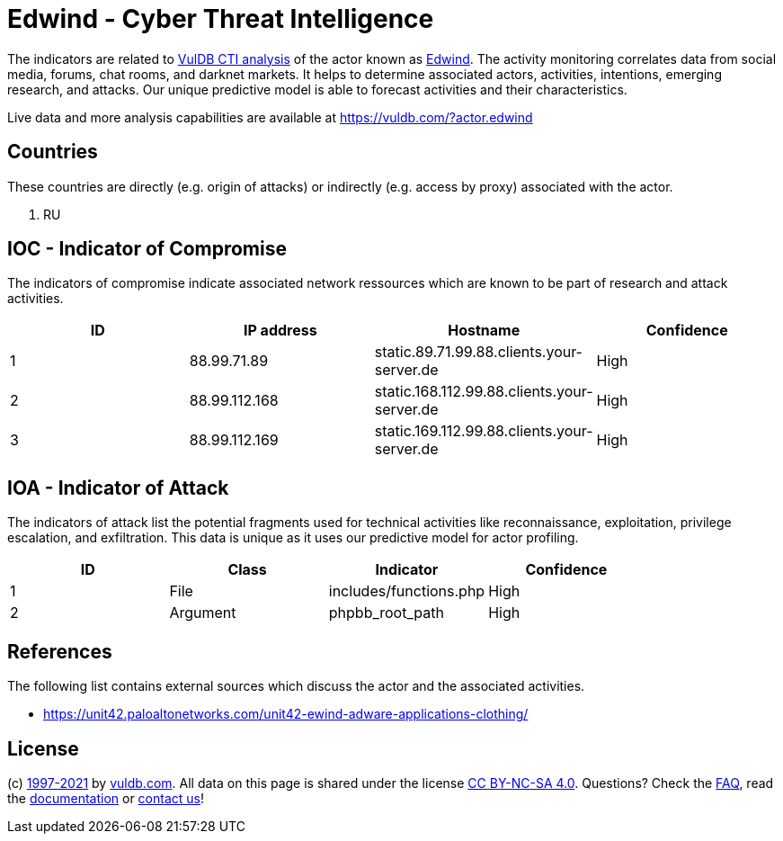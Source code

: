 = Edwind - Cyber Threat Intelligence

The indicators are related to https://vuldb.com/?doc.cti[VulDB CTI analysis] of the actor known as https://vuldb.com/?actor.edwind[Edwind]. The activity monitoring correlates data from social media, forums, chat rooms, and darknet markets. It helps to determine associated actors, activities, intentions, emerging research, and attacks. Our unique predictive model is able to forecast activities and their characteristics.

Live data and more analysis capabilities are available at https://vuldb.com/?actor.edwind

== Countries

These countries are directly (e.g. origin of attacks) or indirectly (e.g. access by proxy) associated with the actor.

. RU

== IOC - Indicator of Compromise

The indicators of compromise indicate associated network ressources which are known to be part of research and attack activities.

[options="header"]
|========================================
|ID|IP address|Hostname|Confidence
|1|88.99.71.89|static.89.71.99.88.clients.your-server.de|High
|2|88.99.112.168|static.168.112.99.88.clients.your-server.de|High
|3|88.99.112.169|static.169.112.99.88.clients.your-server.de|High
|========================================

== IOA - Indicator of Attack

The indicators of attack list the potential fragments used for technical activities like reconnaissance, exploitation, privilege escalation, and exfiltration. This data is unique as it uses our predictive model for actor profiling.

[options="header"]
|========================================
|ID|Class|Indicator|Confidence
|1|File|includes/functions.php|High
|2|Argument|phpbb_root_path|High
|========================================

== References

The following list contains external sources which discuss the actor and the associated activities.

* https://unit42.paloaltonetworks.com/unit42-ewind-adware-applications-clothing/

== License

(c) https://vuldb.com/?doc.changelog[1997-2021] by https://vuldb.com/?doc.about[vuldb.com]. All data on this page is shared under the license https://creativecommons.org/licenses/by-nc-sa/4.0/[CC BY-NC-SA 4.0]. Questions? Check the https://vuldb.com/?doc.faq[FAQ], read the https://vuldb.com/?doc[documentation] or https://vuldb.com/?contact[contact us]!
